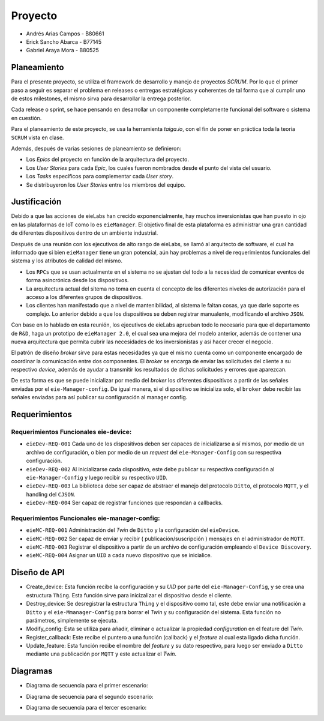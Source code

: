 ********
Proyecto
********

* Andrés Arias Campos - B80661
* Erick Sancho Abarca - B77145
* Gabriel Araya Mora - B80525

Planeamiento
************

Para el presente proyecto, se utiliza el framework de desarrollo y manejo de proyectos `SCRUM`. Por lo que el primer paso a seguir es separar el problema en releases o entregas estratégicas y coherentes de tal forma que al cumplir uno de estos milestones, el mismo sirva para desarrollar la entrega posterior.

Cada release o sprint, se hace pensando en desarrollar un componente completamente funcional del software o sistema en cuestión.

Para el planeamiento de este proyecto, se usa la herramienta `taiga.io`, con el fin de poner en práctica toda la teoría ``SCRUM`` vista en clase. 

Además, después de varias sesiones de planeamiento se definieron:

* Los `Epics` del proyecto en función de la arquitectura del proyecto.

* Los `User Stories` para cada `Epic`, los cuales fueron nombrados desde el punto del vista del usuario. 

* Los `Tasks` específicos para complementar cada `User story`.

* Se distribuyeron los `User Stories` entre los miembros del equipo. 

Justificación
*************

Debido a que las acciones de eieLabs han crecido exponencialmente, hay muchos inversionistas que han puesto in ojo en las plataformas de IoT como lo es ``eieManager``. El objetivo final de esta plataforma es administrar una gran cantidad de diferentes dispositivos dentro de un ambiente industrial. 

Después de una reunión con los ejecutivos de alto rango de eieLabs, se llamó al arquitecto de software, el cual ha informado que si bien ``eieManager`` tiene un gran potencial, aún hay problemas a nivel de requerimientos funcionales del sistema y los atributos de calidad del mismo. 

* Los ``RPCs`` que se usan actualmente en el sistema no se ajustan del todo a la necesidad de comunicar eventos de forma asincrónica desde los dispositivos. 

* La arquitectura actual del sitema no toma en cuenta el concepto de los diferentes niveles de autorización para el acceso a los diferentes grupos de dispositivos.

* Los clientes han manifestado que a nivel de mantenibilidad, al sistema le faltan cosas, ya que darle soporte es complejo. Lo anterior debido a que los dispositivos se deben registrar manualente, modificando el archivo ``JSON``. 

Con base en lo hablado en esta reunión, los ejecutivos de eieLabs aprueban todo lo necesario para que el departamento de ``R&D``, haga un prototipo de ``eieManager 2.0``, el cual sea una mejora del modelo anterior, además de contener una nueva arquitectura que permita cubrir las necesidades de los inversionistas y así hacer crecer el negocio.

El patrón de diseño `broker` sirve para estas necesidades ya que el mismo cuenta como un componente encargado de coordinar la comunicación entre dos componentes. El `broker` se encarga de enviar las solicitudes del cliente a su respectivo `device`, además de ayudar a transmitir los resultados de dichas solicitudes y errores que aparezcan.

De esta forma es que se puede inicializar por medio del `broker` los diferentes dispositivos a partir de las señales enviadas por el ``eie-Manager-config``. De igual manera, si el dispositivo se inicializa solo, el ``broker`` debe recibir las señales enviadas para así publicar su configuración al manager config.

Requerimientos
**************

Requerimientos Funcionales eie-device:
======================================

* ``eieDev-REQ-001`` Cada uno de los dispositivos deben ser capaces de inicializarse a sí mismos, por medio de un archivo de configuración, o bien por medio de un `request` del ``eie-Manager-Config`` con su respectiva configuración.
* ``eieDev-REQ-002`` Al inicializarse cada dispositivo, este debe publicar su respectiva configuración al ``eie-Manager-Config`` y luego recibir su respectivo ``UID``. 
* ``eieDev-REQ-003`` La biblioteca debe ser capaz de abstraer el manejo del protocolo ``Ditto``, el protocolo ``MQTT``, y el handling del ``CJSON``.
* ``eieDev-REQ-004`` Ser capaz de registrar funciones que respondan a callbacks.


Requerimientos Funcionales eie-manager-config:
==============================================

* ``eieMC-REQ-001`` Administración del `Twin` de ``Ditto`` y la configuración del ``eieDevice``. 
* ``eieMC-REQ-002`` Ser capaz de enviar y recibir ( publicación/suscripción ) mensajes en el administrador de ``MQTT``.
* ``eieMC-REQ-003`` Registrar el dispositivo a partir de un archivo de configuración empleando el ``Device Discovery``.
* ``eieMC-REQ-004`` Asignar un ``UID`` a cada nuevo dispositivo que se inicialice.


Diseño de API
**************

* Create_device: Esta función recibe la configuración y su `UID` por parte del ``eie-Manager-Config``, y se crea una estructura ``Thing``. Esta función sirve para inicizalizar el dispositivo desde el cliente.
* Destroy_device: Se desregistrar la estructura ``Thing`` y el dispositivo como tal, este debe enviar una notificación a ``Ditto`` y el ``eie-Mmanager-Config`` para borrar el `Twin` y su configuración del sistema. Esta función no parámetros, simplemente se ejecuta.
* Modify_config: Esta se utiliza para añadir, eliminar o actualizar la propiedad `configuration` en el feature del `Twin`.
* Register_callback: Este recibe el puntero a una función (callback) y el `feature` al cual esta ligado dicha función.
* Update_feature: Esta función recibe el nombre del `feature` y su dato respectivo, para luego ser enviado a ``Ditto`` mediante una publicación por ``MQTT`` y este actualizar el `Twin`.

Diagramas
**********

* Diagrama de secuencia para el primer escenario:

.. uml::
    client -> Ditto: Modifica la propiedad configuration
    Ditto -> MQTT_broker: Envío de la propiedad mediante evento
    MQTT_broker -> eie_device: Realiza el callback con el configuration
    eie_device -> eie_device: Realiza un callback de la propiedad configuration

* Diagrama de secuencia para el segundo escenario:

.. uml::
    eie_device -> MQTT_broker: Publica una actualización de status
    MQTT_broker -> Ditto: Actualización del Twin con el nuevo status

* Diagrama de secuencia para el tercer escenario:

.. uml::
    eie_device -> MQTT_broker: Publica la configuración del Thing/device
    MQTT_broker -> eie_manager_config: Toma la configuracion del evento y la guarda
    eie_manager_config -> MQTT_broker: Le asigna un ID único al device por evento
    eie_manager_config -> Ditto: Crea un digital twin para el device
    MQTT_broker -> eie_device: Realiza un callback con el ID del device
    eie_device -> eie_device: Toma el callback para actualizar la configuración
